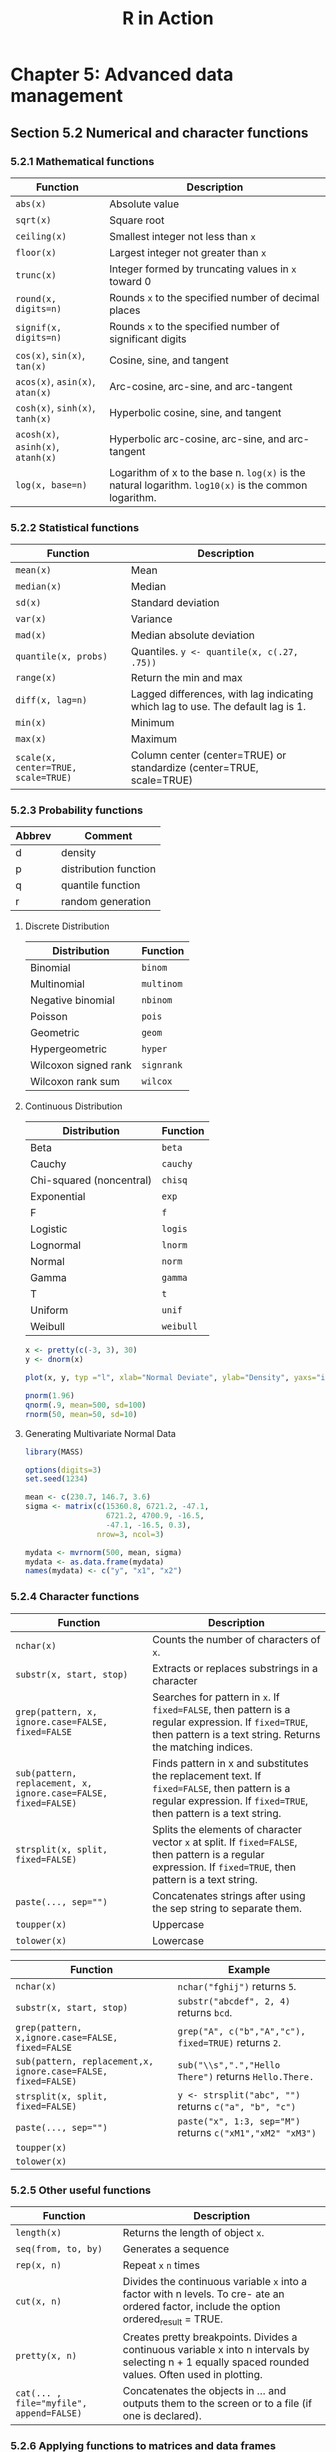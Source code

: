 #+STARTUP: showeverything
#+title: R in Action

* Chapter 5: Advanced data management

** Section 5.2 Numerical and character functions

*** 5.2.1 Mathematical functions

| Function                           | Description                                                                                          |
|------------------------------------+------------------------------------------------------------------------------------------------------|
| ~abs(x)~                           | Absolute value                                                                                       |
| ~sqrt(x)~                          | Square root                                                                                          |
| ~ceiling(x)~                       | Smallest integer not less than ~x~                                                                   |
| ~floor(x)~                         | Largest integer not greater than ~x~                                                                 |
| ~trunc(x)~                         | Integer formed by truncating values in ~x~ toward 0                                                  |
| ~round(x, digits=n)~               | Rounds ~x~ to the specified number of decimal places                                                 |
| ~signif(x, digits=n)~              | Rounds ~x~ to the specified number of significant digits                                             |
| ~cos(x)~, ~sin(x)~, ~tan(x)~       | Cosine, sine, and tangent                                                                            |
| ~acos(x)~, ~asin(x)~, ~atan(x)~    | Arc-cosine, arc-sine, and arc-tangent                                                                |
| ~cosh(x)~, ~sinh(x)~, ~tanh(x)~    | Hyperbolic cosine, sine, and tangent                                                                 |
| ~acosh(x)~, ~asinh(x)~, ~atanh(x)~ | Hyperbolic arc-cosine, arc-sine, and arc-tangent                                                     |
| ~log(x, base=n)~                   | Logarithm of x to the base n. ~log(x)~ is the natural logarithm. ~log10(x)~ is the common logarithm. |

*** 5.2.2 Statistical functions

| Function                            | Description                                                                     |
|-------------------------------------+---------------------------------------------------------------------------------|
| ~mean(x)~                           | Mean                                                                            |
| ~median(x)~                         | Median                                                                          |
| ~sd(x)~                             | Standard deviation                                                              |
| ~var(x)~                            | Variance                                                                        |
| ~mad(x)~                            | Median absolute deviation                                                       |
| ~quantile(x, probs)~                | Quantiles. ~y <- quantile(x, c(.27, .75))~                                      |
| ~range(x)~                          | Return the min and max                                                          |
| ~diff(x, lag=n)~                    | Lagged differences, with lag indicating which lag to use. The default lag is 1. |
| ~min(x)~                            | Minimum                                                                         |
| ~max(x)~                            | Maximum                                                                         |
| ~scale(x, center=TRUE, scale=TRUE)~ | Column center (center=TRUE) or standardize (center=TRUE, scale=TRUE)            |

*** 5.2.3 Probability functions

| Abbrev | Comment               |
|--------+-----------------------|
| d      | density               |
| p      | distribution function |
| q      | quantile function     |
| r      | random generation     |

**** Discrete Distribution

| Distribution         | Function   |
|----------------------+------------|
| Binomial             | ~binom~    |
| Multinomial          | ~multinom~ |
| Negative binomial    | ~nbinom~   |
| Poisson              | ~pois~     |
| Geometric            | ~geom~     |
| Hypergeometric       | ~hyper~    |
| Wilcoxon signed rank | ~signrank~ |
| Wilcoxon rank sum    | ~wilcox~   |

**** Continuous Distribution

| Distribution             | Function  |
|--------------------------+-----------|
| Beta                     | ~beta~    |
| Cauchy                   | ~cauchy~  |
| Chi-squared (noncentral) | ~chisq~   |
| Exponential              | ~exp~     |
| F                        | ~f~       |
| Logistic                 | ~logis~   |
| Lognormal                | ~lnorm~   |
| Normal                   | ~norm~    |
| Gamma                    | ~gamma~   |
| T                        | ~t~       |
| Uniform                  | ~unif~    |
| Weibull                  | ~weibull~ |

#+begin_src R
  x <- pretty(c(-3, 3), 30)
  y <- dnorm(x)

  plot(x, y, typ ="l", xlab="Normal Deviate", ylab="Density", yaxs="i" )
  
  pnorm(1.96)
  qnorm(.9, mean=500, sd=100)
  rnorm(50, mean=50, sd=10)
#+end_src

**** Generating Multivariate Normal Data

#+begin_src R
  library(MASS)

  options(digits=3)
  set.seed(1234)

  mean <- c(230.7, 146.7, 3.6)
  sigma <- matrix(c(15360.8, 6721.2, -47.1,
                    6721.2, 4700.9, -16.5,
                    -47.1, -16.5, 0.3),
                  nrow=3, ncol=3)

  mydata <- mvrnorm(500, mean, sigma)
  mydata <- as.data.frame(mydata)
  names(mydata) <- c("y", "x1", "x2")
#+end_src

*** 5.2.4 Character functions

| Function                                                       | Description                                                                                                                                                        |
|----------------------------------------------------------------+--------------------------------------------------------------------------------------------------------------------------------------------------------------------|
| ~nchar(x)~                                                     | Counts the number of characters of ~x~.                                                                                                                            |
| ~substr(x, start, stop)~                                       | Extracts or replaces substrings in a character                                                                                                                     |
| ~grep(pattern, x, ignore.case=FALSE, fixed=FALSE~              | Searches for pattern in ~x~. If ~fixed=FALSE~, then pattern is a regular expression. If ~fixed=TRUE~, then pattern is a text string. Returns the matching indices. |
| ~sub(pattern, replacement, x, ignore.case=FALSE, fixed=FALSE)~ | Finds pattern in x and substitutes the replacement text. If ~fixed=FALSE~, then pattern is a regular expression. If ~fixed=TRUE~, then pattern is a text string.   |
| ~strsplit(x, split, fixed=FALSE)~                              | Splits the elements of character vector ~x~ at split. If ~fixed=FALSE~, then pattern is a regular expression. If ~fixed=TRUE~, then pattern is a text string.      |
| ~paste(..., sep="")~                                           | Concatenates strings after using the sep string to separate them.                                                                                                  |
| ~toupper(x)~                                                   | Uppercase                                                                                                                                                          |
| ~tolower(x)~                                                   | Lowercase                                                                                                                                                          |

| Function                                                      | Example                                                   |
|---------------------------------------------------------------+-----------------------------------------------------------|
| ~nchar(x)~                                                    | ~nchar("fghij")~ returns ~5~.                             |
| ~substr(x, start, stop)~                                      | ~substr("abcdef", 2, 4)~ returns ~bcd~.                   |
| ~grep(pattern, x,ignore.case=FALSE, fixed=FALSE~              | ~grep("A", c("b","A","c"), fixed=TRUE)~ returns ~2~.      |
| ~sub(pattern, replacement,x, ignore.case=FALSE, fixed=FALSE)~ | ~sub("\\s",".","Hello There")~ returns ~Hello.There.~     |
| ~strsplit(x, split, fixed=FALSE)~                             | ~y <- strsplit("abc", "")~ returns ~c("a", "b", "c")~     |
| ~paste(..., sep="")~                                          | ~paste("x", 1:3, sep="M")~ returns ~c("xM1","xM2" "xM3")~ |
| ~toupper(x)~                                                  |                                                           |
| ~tolower(x)~                                                  |                                                           |

*** 5.2.5 Other useful functions

| Function                                 | Description                                                                                                                                            |
|------------------------------------------+--------------------------------------------------------------------------------------------------------------------------------------------------------|
| ~length(x)~                              | Returns the length of object ~x~.                                                                                                                      |
| ~seq(from, to, by)~                      | Generates a sequence                                                                                                                                   |
| ~rep(x, n)~                              | Repeat ~x~ ~n~ times                                                                                                                                   |
| ~cut(x, n)~                              | Divides the continuous variable ~x~ into a factor with n levels. To cre- ate an ordered factor, include the option ordered_result = TRUE.              |
| ~pretty(x, n)~                           | Creates pretty breakpoints. Divides a continuous variable x into n intervals by selecting n + 1 equally spaced rounded values. Often used in plotting. |
| ~cat(... , file="myfile", append=FALSE)~ | Concatenates the objects in … and outputs them to the screen or to a file (if one is declared).                                                        |

*** 5.2.6 Applying functions to matrices and data frames

#+begin_src R
  > a <- 5
  > sqrt(a)
  [1] 2.236068

  > b <- c(1.243, 5.654, 2.99)
  > round(b)
  [1] 1 6 3

  > c <- matrix(runif(12), nrow=3)
  > log(c)
         [,1]   [,2]   [,3]   [,4]
  [1,] -0.866 -1.036 -0.358 -1.130
  [2,] -3.614 -0.508 -1.711 -0.077
  [3,] -0.403 -1.144 -0.513 -1.538
  > mean(c)
  [1] 0.444
#+end_src

#+begin_src R
  > mydata <- matrix(rnorm(30), nrow=6)

  # calculate row means
  > apply(mydata, 1, mean)
  [1] -0.155 -0.504 -0.511 0.154 -0.310 0.165

  # calculate column means
  > apply(mydata, 2, mean)
  [1] -0.2907 0.0449 -0.5688 -0.3442 0.1906
  > apply(mydata, 2, mean, trim=0.2)
  [1] -0.1699 0.0127 -0.6475 -0.6575 0.2312
#+end_src

** 5.3 A solution for the data-management challenge

#+begin_src R
  options(digits=2)

  Student <- c("John Davis", "Angela Williams", "Bullwinkle Moose",
               "David Jones", "Janice Markhammer", "Cheryl Cushing",
               "Reuven Ytzrhak", "Greg Knox", "Joel England", "Mary Rayburn")
  Math <- c(502, 600, 412, 358, 495, 512, 410, 625, 573, 522)
  Science <- c(95, 99, 80, 82, 75, 85, 80, 95, 89, 86)
  English <- c(25, 22, 18, 15, 20, 28, 15, 30, 27, 18)
  roster <- data.frame(Student, Math, Science, English, stringsAsFactors=FALSE)

  z <- scale(roster[,2:4])
  score <- apply(z, 1, mean
                 roster <- cbind(roster, score)

  y <- quantile(score, c(.8,.6,.4,.2))

  roster$grade[score >= y[1]] <- "A"
  roster$grade[score < y[1] & score >= y[2]] <- "B"
  roster$grade[score < y[2] & score >= y[3]] <- "C"
  roster$grade[score < y[3] & score >= y[4]] <- "D"
  roster$grade[score < y[4]] <- "F"

  name <- strsplit((roster$Student), " ")
  Lastname <- sapply(name, "[", 2)
  Firstname <- sapply(name, "[", 1)
  roster <- cbind(Firstname, Lastname, roster[,-1])
  roster <- roster[order(Lastname, Firstname),]
#+end_src

** Section 5.4 Control flow

*** 5.4.1 Repetition and looping

#+begin_src R
  for (i in 1:10) print("Hello")

  i <- 10
  while (i > 0) {
    print("Hello")
    i <- i - 1
  }
#+end_src

*** 5.4.2 Conditional execution

#+begin_src R
  if (!is.factor(grade)) 
    grade <- as.factor(grade)
  else
    print("Grade already is a factor")

  ifelse(score > 0.5, print("Passed"), print("Failed"))

  switch(i,
         happy = "I am glad you are happy",
         afraid = "There is nothing to fear",
         sad = "Cheer up",
         angry = "Calm down now")
#+end_src

*** 5.5 User-written functions

#+begin_src R
  mystats <- function(x, parametric=TRUE, print=FALSE) {

    if (parametric) {
      center <- mean(x)
      spread <- sd(x)
    } else {
      center <- median(x)
      spread <- mad(x)
    }

    if (print & parametric) {
      cat("Mean=", center, "\n", "SD=", spread, "\n")
    } else if (print & !parametric) {
      cat("Median=", center, "\n", "MAD=", spread, "\n")
    } 

    result <- list(center=center, spread=spread)
    return(result)
  }
#+end_src

** Section 5.6 Aggregation and reshaping

*** 5.6.1 Transpose

#+begin_src R
  cars <- mtcars[1:5,1:4]
  t(cars)
#+end_src

*** 5.6.2 Aggregating data

#+begin_src R
  options(digits=3)

  with(mtcars, {
    aggdata <<- aggregate(mtcars, by=list(cyl,gear), FUN=mean, na.rm=TRUE)
  })
#+end_src

*** 5.6.3 The reshape2 package

#+begin_src R
  mydatatxt <- "
  ID Time X1 X2
  1 1 5 6
  1 2 3 5
  2 1 6 1
  2 2 2 4
  "
  mydata <- read.table(header=TRUE, text=mydatatxt)

  library(reshape2)
  md <- melt(mydata, id=c("ID", "Time"))  
#+end_src

**** With aggregation

#+begin_src R
  > dcast(md, ID~variable, mean)
    ID X1  X2
  1  1  4 5.5
  2  2  4 2.5

  > dcast(md, Time~variable, mean)
    Time  X1  X2
  1    1 5.5 3.5
  2    2 2.5 4.5

  > dcast(md, ID~Time, mean)
    ID   1 2
  1  1 5.5 4
  2  2 3.5 3
#+end_src

**** Without aggregation

#+begin_src R
  > dcast(md, ID+Time~variable)
    ID Time X1 X2
  1  1    1  5  6
  2  1    2  3  5
  3  2    1  6  1
  4  2    2  2  4

  > dcast(md, ID+variable~Time)
    ID variable 1 2
  1  1       X1 5 3
  2  1       X2 6 5
  3  2       X1 6 2
  4  2       X2 1 4

  > dcast(md, ID~variable+Time)
    ID X1_1 X1_2 X2_1 X2_2
  1  1    5    3    6    5
  2  2    6    2    1    4
#+end_src
